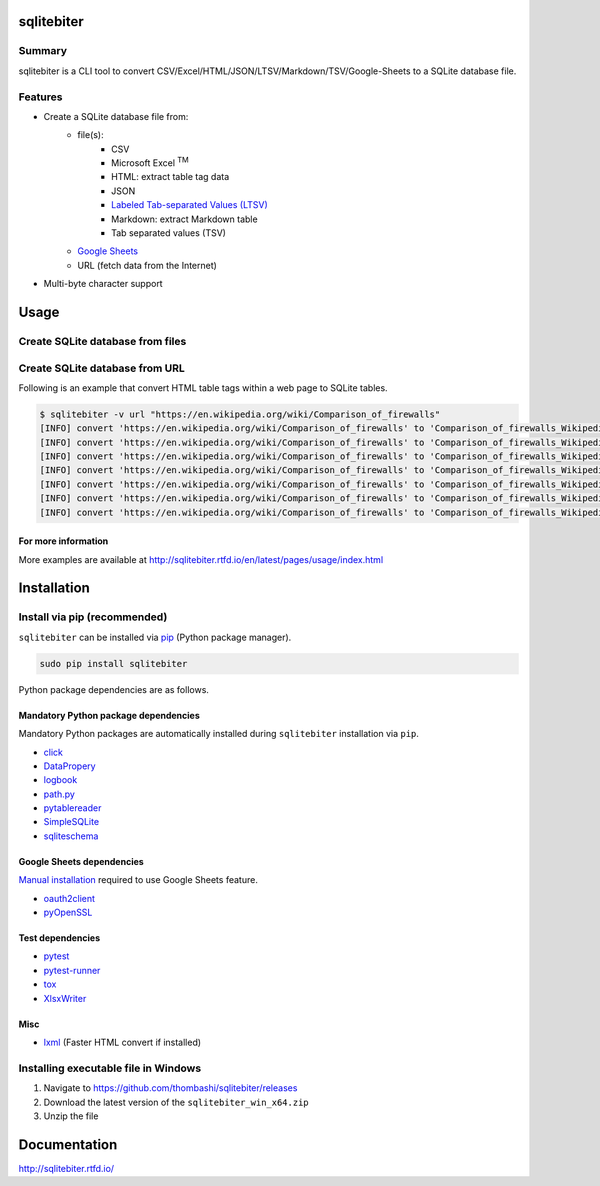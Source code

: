 sqlitebiter
===========

.. image:: https://img.shields.io/pypi/pyversions/sqlitebiter.svg
   :target: https://pypi.python.org/pypi/sqlitebiter

.. image:: https://img.shields.io/travis/thombashi/sqlitebiter/master.svg?label=Linux
    :target: https://travis-ci.org/thombashi/sqlitebiter
    :alt: Linux CI test status

.. image:: https://img.shields.io/appveyor/ci/thombashi/sqlitebiter/master.svg?label=Windows
    :target: https://ci.appveyor.com/project/thombashi/sqlitebiter
    :alt: Windows CI test status

Summary
-------

sqlitebiter is a CLI tool to convert CSV/Excel/HTML/JSON/LTSV/Markdown/TSV/Google-Sheets to a SQLite database file.

Features
--------

- Create a SQLite database file from:
    - file(s):
        - CSV
        - Microsoft Excel :superscript:`TM`
        - HTML: extract table tag data
        - JSON
        - `Labeled Tab-separated Values (LTSV) <http://ltsv.org/>`__
        - Markdown: extract Markdown table
        - Tab separated values (TSV)
    - `Google Sheets <https://www.google.com/intl/en_us/sheets/about/>`_
    - URL (fetch data from the Internet)
- Multi-byte character support

Usage
=====

Create SQLite database from files
---------------------------------

.. image:: docs/gif/usage_example.gif

Create SQLite database from URL
-------------------------------

Following is an example that convert HTML table tags within a web page to SQLite tables.

.. code:: console

    $ sqlitebiter -v url "https://en.wikipedia.org/wiki/Comparison_of_firewalls"
    [INFO] convert 'https://en.wikipedia.org/wiki/Comparison_of_firewalls' to 'Comparison_of_firewalls_Wikipedia_html1 (Firewall TEXT, License TEXT, CostUsageLimits TEXT, OS TEXT)' table
    [INFO] convert 'https://en.wikipedia.org/wiki/Comparison_of_firewalls' to 'Comparison_of_firewalls_Wikipedia_html2 (Firewall TEXT, License TEXT, Cost TEXT, OS TEXT)' table
    [INFO] convert 'https://en.wikipedia.org/wiki/Comparison_of_firewalls' to 'Comparison_of_firewalls_Wikipedia_html3 (CanTarget TEXT, Changingdefaultpolicytoacceptrejectbyissuingasinglerule TEXT, IPdestinationaddresses TEXT, IPsourceaddresses TEXT, TCPUDPdestinationports TEXT, TCPUDPsourceports TEXT, EthernetMACdestinationaddress TEXT, EthernetMACsourceaddress TEXT, Inboundfirewallingress TEXT, Outboundfirewallegress TEXT)' table
    [INFO] convert 'https://en.wikipedia.org/wiki/Comparison_of_firewalls' to 'Comparison_of_firewalls_Wikipedia_html4 (Can TEXT, [workatOSILayer4statefulfirewall] TEXT, [workatOSILayer7applicationinspection] TEXT, ChangeTTLTransparenttotraceroute TEXT, ConfigureREJECTwithanswer TEXT, DMZdemilitarizedzoneallowsforsingleseveralhostsnottobefirewalled TEXT, Filteraccordingtotimeofday TEXT, RedirectTCPUDPportsportforwarding TEXT, RedirectIPaddressesforwarding TEXT, FilteraccordingtoUserAuthorization TEXT, TrafficratelimitQoS TEXT, Tarpit TEXT, Log TEXT)' table
    [INFO] convert 'https://en.wikipedia.org/wiki/Comparison_of_firewalls' to 'Comparison_of_firewalls_Wikipedia_html5 (Features TEXT, ConfigurationGUItextorbothmodes TEXT, [RemoteAccessWebHTTPTelnetSSHRDPSerialCOMRS232] TEXT, Changeruleswithoutrequiringrestart TEXT, Abilitytocentrallymanageallfirewallstogether TEXT)' table
    [INFO] convert 'https://en.wikipedia.org/wiki/Comparison_of_firewalls' to 'Comparison_of_firewalls_Wikipedia_html6 (Features TEXT, Modularitysupportsthirdpartymodulestoextendfunctionality TEXT, [IPS : Intrusion prevention system] TEXT, OpenSourceLicense TEXT, [supports IPv6 ?] TEXT, ClassHomeProfessional TEXT, OperatingSystemsonwhichitruns TEXT)' table
    [INFO] convert 'https://en.wikipedia.org/wiki/Comparison_of_firewalls' to 'Comparison_of_firewalls_Wikipedia_html7 (Can TEXT, [NAT44staticdynamicwoportsPAT] TEXT, [NAT64NPTv6] TEXT, IDSIntrusionDetectionSystem TEXT, VPNVirtualPrivateNetwork TEXT, AVAntiVirus TEXT, Sniffer TEXT, Profileselection TEXT)' table

For more information
~~~~~~~~~~~~~~~~~~~~

More examples are available at 
http://sqlitebiter.rtfd.io/en/latest/pages/usage/index.html

Installation
============

Install via pip (recommended)
------------------------------

``sqlitebiter`` can be installed via
`pip <https://pip.pypa.io/en/stable/installing/>`__ (Python package manager).

.. code:: console

    sudo pip install sqlitebiter

Python package dependencies are as follows.

Mandatory Python package dependencies
~~~~~~~~~~~~~~~~~~~~~~~~~~~~~~~~~~~~~~~~
Mandatory Python packages are automatically installed during
``sqlitebiter`` installation via ``pip``.

- `click <http://click.pocoo.org/>`__
- `DataPropery <https://github.com/thombashi/DataProperty>`__
- `logbook <http://logbook.readthedocs.io/en/stable/>`__
- `path.py <https://github.com/jaraco/path.py>`__
- `pytablereader <https://github.com/thombashi/pytablereader>`__
- `SimpleSQLite <https://github.com/thombashi/SimpleSQLite>`__
- `sqliteschema <https://github.com/thombashi/sqliteschema>`__

Google Sheets dependencies
~~~~~~~~~~~~~~~~~~~~~~~~~~~~~~~~~~~~~~~~
`Manual installation <http://sqlitebiter.readthedocs.io/en/latest/pages/usage/gs/index.html>`_ required to use Google Sheets feature.

- `oauth2client <https://github.com/google/oauth2client/>`_
- `pyOpenSSL <https://pyopenssl.readthedocs.io/en/stable/>`_

Test dependencies
~~~~~~~~~~~~~~~~~~~~~~~~~~~~~~~~~~~~~~~~
- `pytest <http://pytest.org/latest/>`__
- `pytest-runner <https://pypi.python.org/pypi/pytest-runner>`__
- `tox <https://testrun.org/tox/latest/>`__
- `XlsxWriter <http://xlsxwriter.readthedocs.io/>`__

Misc
~~~~~~~~~~~~~~~~~~~~~~~~~~~~~~~~~~~~~~~~
- `lxml <http://lxml.de/installation.html>`__ (Faster HTML convert if installed)


Installing executable file in Windows
--------------------------------------------
#. Navigate to https://github.com/thombashi/sqlitebiter/releases
#. Download the latest version of the ``sqlitebiter_win_x64.zip``
#. Unzip the file


Documentation
=============

http://sqlitebiter.rtfd.io/

